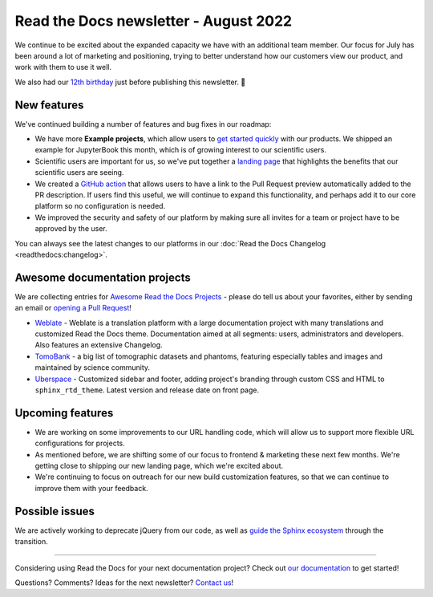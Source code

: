 .. post:: Aug 17, 2022
   :tags: newsletter, python
   :author: Eric Holscher
   :location: BND

.. meta::
   :description lang=en:
      Company updates and new features from the last month,
      current focus, and upcoming features.

Read the Docs newsletter - August 2022
======================================

We continue to be excited about the expanded capacity we have with an additional team member.
Our focus for July has been around a lot of marketing and positioning, 
trying to better understand how our customers view our product,
and work with them to use it well.

We also had our `12th birthday <https://twitter.com/readthedocs/status/1559575996558221312>`_ just before publishing this newsletter. 🎉

New features
------------

We've continued building a number of features and bug fixes in our roadmap:

- We have more **Example projects**, which allow users to `get started quickly`_ with our products. We shipped an example for JupyterBook this month, which is of growing interest to our scientific users.
- Scientific users are important for us, so we've put together a `landing page <https://docs.readthedocs.io/en/latest/science.html>`_ that highlights the benefits that our scientific users are seeing. 
- We created a `GitHub action <https://github.com/readthedocs/actions>`_ that allows users to have a link to the Pull Request preview automatically added to the PR description. If users find this useful, we will continue to expand this functionality, and perhaps add it to our core platform so no configuration is needed. 
- We improved the security and safety of our platform by making sure all invites for a team or project have to be approved by the user.


You can always see the latest changes to our platforms in our :doc:`Read the Docs Changelog <readthedocs:changelog>`.

.. _get started quickly: https://docs.readthedocs.io/en/latest/examples.html
.. _flyout menu: https://docs.readthedocs.io/en/latest/flyout-menu.html

Awesome documentation projects
------------------------------

We are collecting entries for `Awesome Read the Docs Projects`_ - please do tell us about your favorites, either by sending an email or `opening a Pull Request`_!

-  `Weblate <https://docs.weblate.org/en/latest/>`__ - Weblate is a
   translation platform with a large documentation project with many
   translations and customized Read the Docs theme. Documentation aimed
   at all segments: users, administrators and developers. Also features
   an extensive Changelog. 
-  `TomoBank <https://tomobank.readthedocs.io/>`__ - a big list of
   tomographic datasets and phantoms, featuring especially tables and
   images and maintained by science community.
-  `Uberspace <https://manual.uberspace.de/>`__ - Customized sidebar and
   footer, adding project's branding through custom CSS and HTML to
   ``sphinx_rtd_theme``. Latest version and release date on front page.

.. _Awesome Read the Docs Projects: https://github.com/readthedocs-examples/.github/
.. _opening a Pull Request: https://github.com/readthedocs-examples/.github/blob/main/contributing.md

Upcoming features
-----------------

- We are working on some improvements to our URL handling code, which will allow us to support more flexible URL configurations for projects.
- As mentioned before, we are shifting some of our focus to frontend & marketing these next few months. We're getting close to shipping our new landing page, which we're excited about.
- We're continuing to focus on outreach for our new build customization features, so that we can continue to improve them with your feedback.

Possible issues
---------------

We are actively working to deprecate jQuery from our code, as well as `guide the Sphinx ecosystem <https://github.com/sphinx-doc/sphinx/issues/10608>`_ through the transition. 

----

Considering using Read the Docs for your next documentation project?
Check out `our documentation <https://docs.readthedocs.io/>`_ to get started!

Questions? Comments? Ideas for the next newsletter? `Contact us`_!

.. Keeping this here for now, in case we need to link to ourselves :)

.. _Contact us: mailto:hello@readthedocs.org
